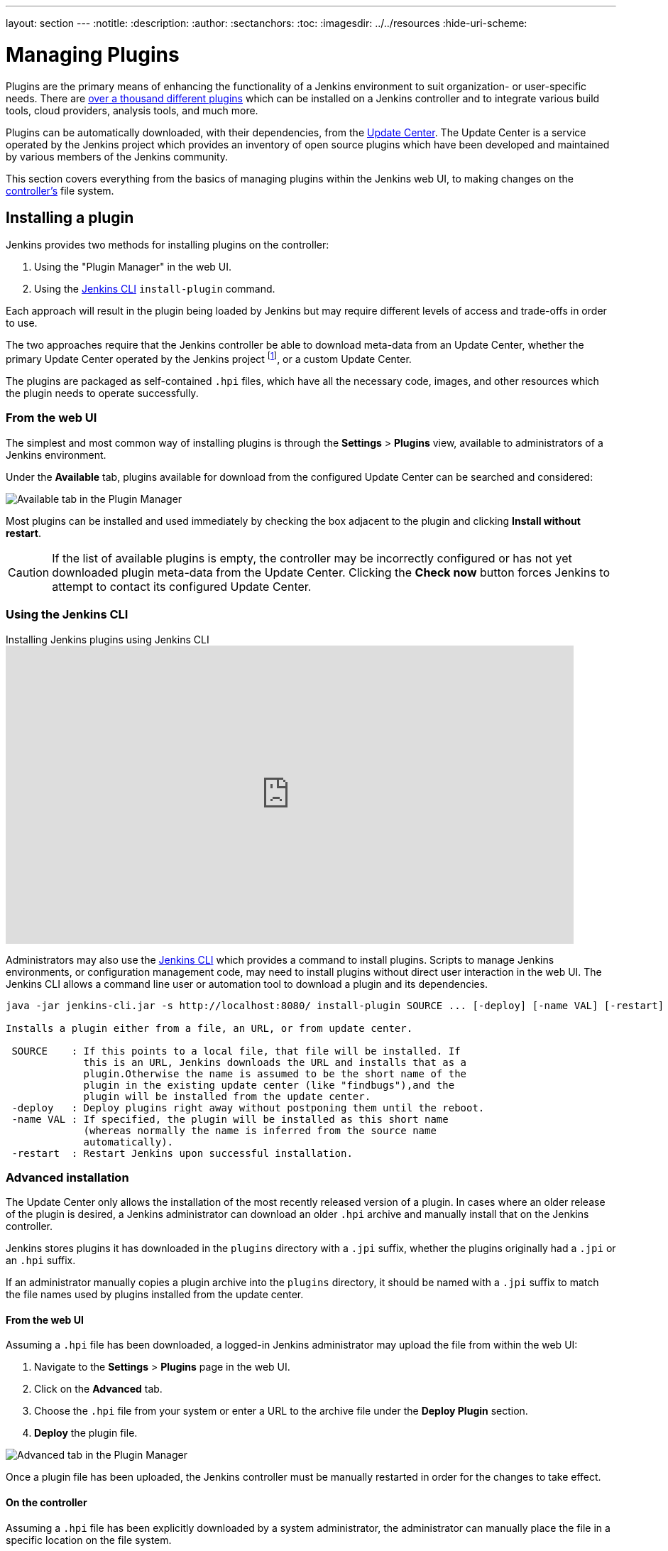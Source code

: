 ---
layout: section
---
ifdef::backend-html5[]
:notitle:
:description:
:author:
:sectanchors:
:toc:
ifdef::env-github[:imagesdir: ../resources]
ifndef::env-github[:imagesdir: ../../resources]
:hide-uri-scheme:
endif::[]

= Managing Plugins

////
Pages to mark as deprecated by this document:

https://wiki.jenkins.io/display/JENKINS/Plugins (header)
https://wiki.jenkins.io/display/JENKINS/Removing+and+disabling+plugins
https://wiki.jenkins.io/display/JENKINS/Pinned+Plugins
////

Plugins are the primary means of enhancing the functionality of a Jenkins
environment to suit organization- or user-specific needs. There are
link:https://plugins.jenkins.io[over a thousand different plugins]
which can be installed on a Jenkins controller and to integrate various
build tools, cloud providers, analysis tools, and much more.

Plugins can be automatically downloaded, with their dependencies, from the
<<../glossary#update-center,Update Center>>. The Update Center is a service
operated by the Jenkins project which provides an inventory of open source
plugins which have been developed and maintained by various members of the
Jenkins community.

This section covers everything from the basics of managing plugins within
the Jenkins web UI, to making changes on the <<../glossary#controller,controller's>>
file system.

== Installing a plugin

Jenkins provides two methods for installing plugins on the controller:

. Using the "Plugin Manager" in the web UI.
. Using the <<install-with-cli,Jenkins CLI>> `install-plugin` command.

Each approach will result in the plugin being loaded by Jenkins but may require
different levels of access and trade-offs in order to use.

The two approaches require that the Jenkins controller be able to download
meta-data from an Update Center, whether the primary Update Center operated by
the Jenkins project
footnote:uc[https://updates.jenkins.io],
or a custom Update Center.

The plugins are packaged as self-contained `.hpi` files, which have all the
necessary code, images, and other resources which the plugin needs to operate
successfully.

=== From the web UI

The simplest and most common way of installing plugins is through the
*Settings* > *Plugins* view, available to administrators of a
Jenkins environment.

Under the *Available* tab, plugins available for download from the configured
Update Center can be searched and considered:

image::/doc/book/resources/blueocean/intro/blueocean-plugins-filtered.png["Available tab in the Plugin Manager", role=center]

Most plugins can be installed and used immediately by checking the box adjacent
to the plugin and clicking *Install without restart*.


[CAUTION]
====
If the list of available plugins is empty, the controller may be incorrectly
configured or has not yet downloaded plugin meta-data from the Update Center.
Clicking the *Check now* button forces Jenkins to attempt to contact its
configured Update Center.
====

[[install-with-cli]]
=== Using the Jenkins CLI

.Installing Jenkins plugins using Jenkins CLI
video::bTFMvXIkNIg[youtube,width=800,height=420]

Administrators may also use the <<cli#,Jenkins CLI>> which provides a command
to install plugins. Scripts to manage Jenkins environments, or configuration
management code, may need to install plugins without direct user interaction in
the web UI. The Jenkins CLI allows a command line user or automation tool to
download a plugin and its dependencies.

[source]
----
java -jar jenkins-cli.jar -s http://localhost:8080/ install-plugin SOURCE ... [-deploy] [-name VAL] [-restart]

Installs a plugin either from a file, an URL, or from update center.

 SOURCE    : If this points to a local file, that file will be installed. If
             this is an URL, Jenkins downloads the URL and installs that as a
             plugin.Otherwise the name is assumed to be the short name of the
             plugin in the existing update center (like "findbugs"),and the
             plugin will be installed from the update center.
 -deploy   : Deploy plugins right away without postponing them until the reboot.
 -name VAL : If specified, the plugin will be installed as this short name
             (whereas normally the name is inferred from the source name
             automatically).
 -restart  : Restart Jenkins upon successful installation.
----


=== Advanced installation

The Update Center only allows the installation of the most recently released
version of a plugin. In cases where an older release of the plugin is desired,
a Jenkins administrator can download an older `.hpi` archive and manually
install that on the Jenkins controller.

Jenkins stores plugins it has downloaded in the `plugins` directory with a `.jpi` suffix, whether the plugins originally had a `.jpi` or an `.hpi` suffix.

If an administrator manually copies a plugin archive into the `plugins` directory, it should be named with a `.jpi` suffix to match the file names used by plugins installed from the update center.

==== From the web UI

Assuming a `.hpi` file has been downloaded, a logged-in Jenkins administrator
may upload the file from within the web UI:

. Navigate to the *Settings* > *Plugins* page in the web UI.
. Click on the *Advanced* tab.
. Choose the `.hpi` file from your system or enter a URL to the archive file under the *Deploy Plugin* section.
. *Deploy* the plugin file.

image::managing/plugin-manager-upload.png["Advanced tab in the Plugin Manager", role=center]

Once a plugin file has been uploaded, the Jenkins controller must be manually
restarted in order for the changes to take effect.

==== On the controller

Assuming a `.hpi` file has been explicitly downloaded by a system
administrator, the administrator can manually place the file in a
specific location on the file system.

Copy the downloaded `.hpi`` file into the `JENKINS_HOME/plugins` directory on
the Jenkins controller (for example, on Debian systems `JENKINS_HOME` is generally
`/var/lib/jenkins`).
If an administrator manually copies a plugin archive into the `plugins` directory, it should be named with a `.jpi` suffix to match the file names used by plugins installed from the update center.

The controller must be restarted before the plugin is loaded and
made available in the Jenkins environment.

[NOTE]
====
The names of the plugin directories in the Update Site footnote:uc[] are
not always the same as the plugin's display name. Searching
link:https://plugins.jenkins.io/[plugins.jenkins.io]
for the desired plugin will provide the appropriate link to the archive file.
====

== Updating a plugin

Updates are listed in the *Updates* tab of the *Plugins* page and can be
installed by checking the checkboxes of the desired plugin updates and clicking
the *Download now and install after restart* button.

image::managing/plugin-manager-update.png["Updates tab in the Plugin Manager", role=center]
By default, the Jenkins controller will check for updates from the Update Center
once every 24 hours. To manually trigger a check for updates, simply click on
the *Check now* button in the *Updates* tab.

== Removing a plugin

When a plugin is no longer used in a Jenkins environment, it is prudent to
remove the plugin from the Jenkins controller. This provides a number of benefits
such as reducing memory overhead at boot or runtime, reducing configuration
options in the web UI, and removing the potential for future conflicts with new
plugin updates.

=== Uninstalling a plugin

This video reviews the process of uninstalling a plugin from Jenkins.

video::Keh6riX7574[youtube,width=800,height=420]

The simplest way to uninstall a plugin is to navigate to the *Installed* tab on
the *Plugins* page. From there, Jenkins will automatically determine
which plugins are safe to uninstall, those which are not dependencies of other
plugins, and present a button for doing so.

image::managing/plugin-manager-uninstall.png["Installed tab in the Plugin Manager", role=center]


A plugin may also be uninstalled by removing the corresponding `.jpi`
file from the `JENKINS_HOME/plugins` directory on the controller. The plugin will
continue to function until the controller has been restarted.

[CAUTION]
====
If a plugin file is removed but required by other plugins, the Jenkins
controller may fail to boot correctly.
====

Uninstalling a plugin does *not* remove the configuration that the plugin may
have created. If there are existing jobs/nodes/views/builds/etc configurations
that reference data created by the plugin, during boot Jenkins will warn that
some configurations could not be fully loaded and ignore the unrecognized data.

Since the configuration(s) will be preserved until they are overwritten,
re-installing the plugin will result in those configuration values reappearing.

==== Removing old data

Jenkins provides a facility for purging configuration left behind by
uninstalled plugins. Navigate to *Settings* and then click on *Manage
Old Data* to review and remove old data.

=== Disabling a plugin

Disabling a plugin is a softer way to retire a plugin. Jenkins will continue to
recognize that the plugin is installed, but it will not start the plugin, and
no extensions contributed from this plugin will be visible.

A Jenkins administrator may disable a plugin by unchecking the box on the
*Installed* tab of the *Plugins* page (see below).

image::managing/plugin-manager-disable.png["Installed tab in the Plugin Manager", role=center]


A systems administrator may also disable a plugin by creating a file on the
Jenkins controller, such as: `JENKINS_HOME/plugins/PLUGIN_NAME.jpi.disabled`.

The configuration(s) created by the disabled plugin behave as if the plugin
were uninstalled, insofar that they result in warnings on boot but are
otherwise ignored.

==== Using the Jenkins CLI

It is also possible to enable or disable plugins via the <<cli#,Jenkins CLI>>
using the `enable-plugin` or `disable-plugin` commands.

[NOTE]
====
The `enable-plugin` command was added to Jenkins in link:/changelog/#v2.136[v2.136].
The `disable-plugin` command was added to Jenkins in link:/changelog/#v2.151[v2.151].
====

The `enable-plugin` command receives a list of plugins to be enabled.
Any plugins which a selected plugin depends on will also be enabled by this command.

[source]
----
java -jar jenkins-cli.jar -s http://localhost:8080/ enable-plugin PLUGIN ... [-restart]

Enables one or more installed plugins transitively.

 PLUGIN   : Enables the plugins with the given short names and their
            dependencies.
 -restart : Restart Jenkins after enabling plugins.
----

The `disable-plugin` command receives a list of plugins to be disabled. The
output will display messages for both successful and failed operations. If you
only want to see error messages, the `-quiet` option can be specified.
The `-strategy` option controls what action will be taken when one of the specified plugins
is listed as an optional or mandatory dependency of another enabled plugin.

[source]
----
java -jar jenkins-cli.jar -s http://localhost:8080/ disable-plugin PLUGIN ... [-quiet (-q)]
[-restart (-r)] [-strategy (-s) strategy]

Disable one or more installed plugins.
Disable the plugins with the given short names. You can define how to proceed with the
dependant plugins and if a restart after should be done. You can also set the quiet mode
to avoid extra info in the console.

 PLUGIN                  : Plugins to be disabled.
 -quiet (-q)             : Be quiet, print only the error messages
 -restart (-r)           : Restart Jenkins after disabling plugins.
 -strategy (-s) strategy : How to process the dependant plugins.
                           - none: if a mandatory dependant plugin exists and
                           it is enabled, the plugin cannot be disabled
                           (default value).
                           - mandatory: all mandatory dependant plugins are
                           also disabled, optional dependant plugins remain
                           enabled.
                           - all: all dependant plugins are also disabled, no
                           matter if its dependency is optional or mandatory.
----

[CAUTION]
====
In the same way than enabling and disabling plugins from the UI requires a restart
to complete the process, the changes made with the CLI commands will take effect
once Jenkins is restarted. The `-restart` option forces a safe restart of the
instance once the command has successfully finished, so the changes will be
immediately applied.
====

== Pinned plugins

[CAUTION]
====
Pinned plugins feature was removed in Jenkins 2.0. Versions later than Jenkins
2.0 do not bundle plugins, instead providing a wizard to install the most
useful plugins.
====

The notion of *pinned plugins* applies to plugins that are bundled with
Jenkins 1.x, such as the
plugin:matrix-auth[*Matrix Authorization plugin*].

By default, whenever Jenkins is upgraded, its bundled plugins overwrite the
versions of the plugins that are currently installed in `JENKINS_HOME`.

However, when a bundled plugin has been manually updated, Jenkins will mark
that plugin as pinned to the particular version. On the file system, Jenkins
creates an empty file called `JENKINS_HOME/plugins/PLUGIN_NAME.jpi.pinned`
to indicate the pinning.

Pinned plugins will never be overwritten by bundled plugins during Jenkins
startup. (Newer versions of Jenkins do warn you if a pinned plugin is _older_
than what is currently bundled.)

It is safe to update a bundled plugin to a version offered by the Update
Center. This is often necessary to pick up the newest features and fixes. The
bundled version is occasionally updated, but not consistently.

The Plugin Manager allows plugins to be explicitly unpinned. The
`JENKINS_HOME/plugins/PLUGIN_NAME.hpi.pinned` file can also be manually
created/deleted to control the pinning behavior. If the `pinned` file is
present, Jenkins will use whatever plugin version the user has specified.
If the file is absent, Jenkins will restore the plugin to the default version
on startup.

== What is an implied dependency?

Features are sometimes detached (or split off) from Jenkins core and moved into a plugin.

Many plugins, like plugin:subversion[Subversion] and plugin:junit[JUnit], got their beginnings as Jenkins core functionalities.
When a plugin was attached to Jenkins core prior to being detached, it may or may not have used its full functionality with other plugins that relied on the same version of Jenkins.
To ensure that plugins do not fail when a functionality on which they rely is separated from Jenkins core, it is necessary to have a dependency in the detached plugin, if it specifies a dependency on a version of Jenkins core prior to the split.
It is assumed that there is a dependency on the detached plugin, even when it isn't stated explicitly.

Implied dependencies build up over time for plugins that don't frequently update which Jenkins core version they depend on.

=== Why does the implied dependency exist?

It is "implied" since it is not stated explicitly in the plugin, and it is a dependency because Jenkins core is uncertain if the APIs available in Jenkins core, prior to the separation of the plugin, are necessary or not.

For example, because the Instance Identity plugin was separated from Jenkins core, Jenkins core is uninformed if the dependent plugin needs any functionality that was previously present in Jenkins core.
This creates an implied dependency.

As a Jenkins administrator, you can see the plugins that have an implied dependency from the plugin manager page. 
Hover over the "uninstall" button and a list of plugins with an implied dependency is displayed.

image::managing/hover-for-implied-dependencies.png["Hover over the uninstall button to see Implied Dependencies", role=center]

=== How can the implied dependency be removed?

The implied dependency can be removed by releasing a new version of the plugin that depends on a newer minimum Jenkins core. 
The link:/doc/developer/tutorial-improve/[Improve a plugin tutorial] provides steps that can assist plugin developers as they update the plugin to link:/doc/developer/tutorial-improve/update-base-jenkins-version/[depend on a newer minimum Jenkins core].
